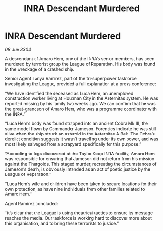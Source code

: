 :PROPERTIES:
:ID:       e303aecd-6da4-4253-831b-d051575e27dc
:END:
#+title: INRA Descendant Murdered
#+filetags: :galnet:

* INRA Descendant Murdered

/08 Jun 3304/

A descendant of Amaro Hem, one of the INRA’s senior members, has been murdered by terrorist group the League of Reparation. His body was found in the wreckage of a crashed ship. 

Senior Agent Tanya Ramirez, part of the tri-superpower taskforce investigating the League, provided a full explanation at a press conference: 

“We have identified the deceased as Luca Hem, an unemployed construction worker living at Houtman City in the Aeternitas system. He was reported missing by his family two weeks ago. We can confirm that he was the great-grandson of Amaro Hem, who was a programme coordinator with the INRA.” 

“Luca Hem’s body was found strapped into an ancient Cobra Mk III, the same model flown by Commander Jameson. Forensics indicate he was still alive when the ship struck an asteroid in the Aeternitas A Belt. The Cobra’s derelict condition suggests it wasn’t travelling under its own power, and was most likely salvaged from a scrapyard specifically for this purpose.” 

“According to logs discovered at the Taylor Keep INRA facility, Amaro Hem was responsible for ensuring that Jameson did not return from his mission against the Thargoids. This staged murder, recreating the circumstances of Jameson’s death, is obviously intended as an act of poetic justice by the League of Reparation.” 

“Luca Hem’s wife and children have been taken to secure locations for their own protection, as have nine individuals from other families related to Amaro Hem.” 

Agent Ramirez concluded: 

“It’s clear that the League is using theatrical tactics to ensure its message reaches the media. Our taskforce is working hard to discover more about this organisation, and to bring these terrorists to justice.”
